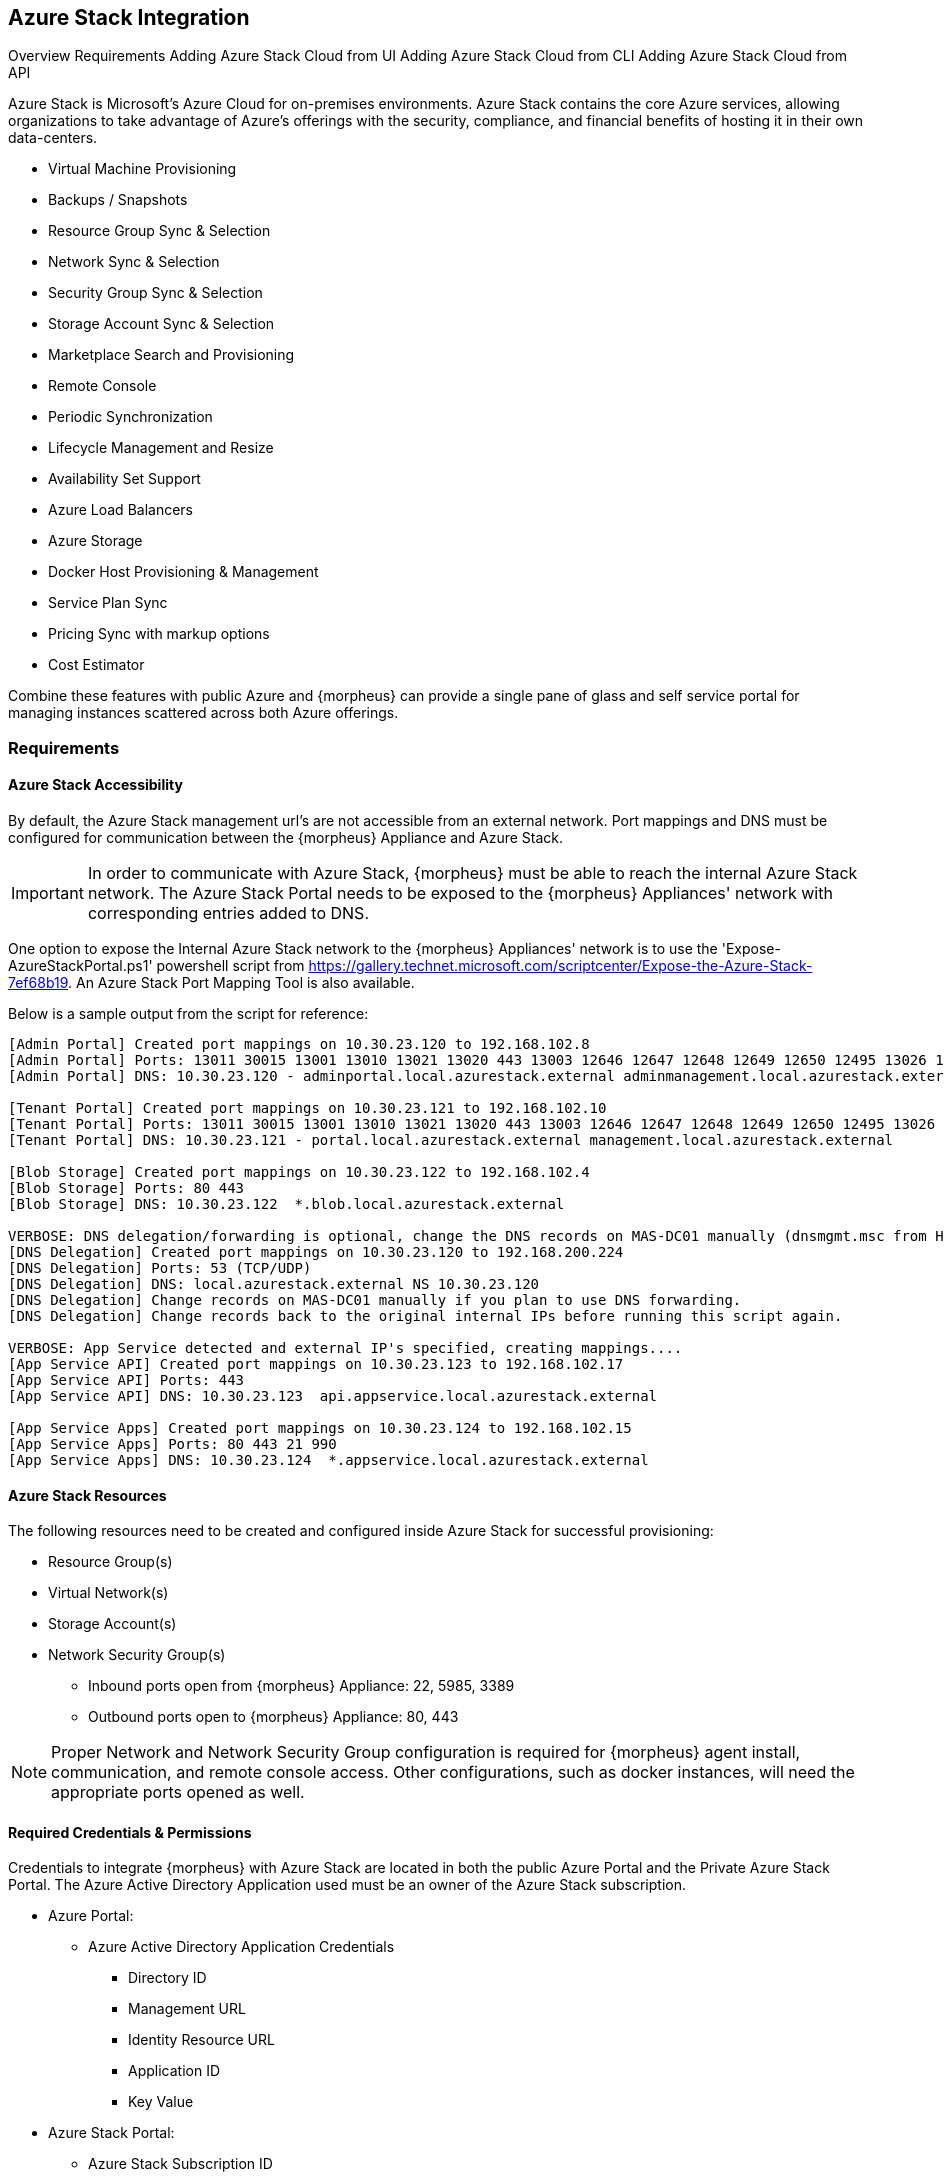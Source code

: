 [[azure_stack]]
== Azure Stack Integration

Overview
Requirements
Adding Azure Stack Cloud from UI
Adding Azure Stack Cloud from CLI
Adding Azure Stack Cloud from API

Azure Stack is Microsoft's Azure Cloud for on-premises environments. Azure Stack contains the core Azure services, allowing organizations to take advantage of Azure's offerings with the security, compliance, and financial benefits of hosting it in their own data-centers.

* Virtual Machine Provisioning
* Backups / Snapshots
* Resource Group Sync & Selection
* Network Sync & Selection
* Security Group Sync & Selection
* Storage Account Sync & Selection
* Marketplace Search and Provisioning
* Remote Console
* Periodic Synchronization
* Lifecycle Management and Resize
* Availability Set Support
* Azure Load Balancers
* Azure Storage
* Docker Host Provisioning & Management
* Service Plan Sync
* Pricing Sync with markup options
* Cost Estimator

Combine these features with public Azure and {morpheus} can provide a single pane of glass and self service portal for managing instances scattered across both Azure offerings.

=== Requirements

==== Azure Stack Accessibility

By default, the Azure Stack management url's are not accessible from an external network. Port mappings and DNS must be configured for communication between the {morpheus} Appliance and Azure Stack.

IMPORTANT: In order to communicate with Azure Stack, {morpheus} must be able to reach the internal Azure Stack network. The Azure Stack Portal needs to be exposed to the {morpheus} Appliances' network with corresponding entries added to DNS.

One option to expose the Internal Azure Stack network to the {morpheus} Appliances' network is to use the 'Expose-AzureStackPortal.ps1' powershell script from https://gallery.technet.microsoft.com/scriptcenter/Expose-the-Azure-Stack-7ef68b19. An Azure Stack Port Mapping Tool is also available.

Below is a sample output from the script for reference:
----
[Admin Portal] Created port mappings on 10.30.23.120 to 192.168.102.8
[Admin Portal] Ports: 13011 30015 13001 13010 13021 13020 443 13003 12646 12647 12648 12649 12650 12495 13026 12499
[Admin Portal] DNS: 10.30.23.120 - adminportal.local.azurestack.external adminmanagement.local.azurestack.external

[Tenant Portal] Created port mappings on 10.30.23.121 to 192.168.102.10
[Tenant Portal] Ports: 13011 30015 13001 13010 13021 13020 443 13003 12646 12647 12648 12649 12650 12495 13026 12499
[Tenant Portal] DNS: 10.30.23.121 - portal.local.azurestack.external management.local.azurestack.external

[Blob Storage] Created port mappings on 10.30.23.122 to 192.168.102.4
[Blob Storage] Ports: 80 443
[Blob Storage] DNS: 10.30.23.122  *.blob.local.azurestack.external

VERBOSE: DNS delegation/forwarding is optional, change the DNS records on MAS-DC01 manually (dnsmgmt.msc from Host).
[DNS Delegation] Created port mappings on 10.30.23.120 to 192.168.200.224
[DNS Delegation] Ports: 53 (TCP/UDP)
[DNS Delegation] DNS: local.azurestack.external NS 10.30.23.120
[DNS Delegation] Change records on MAS-DC01 manually if you plan to use DNS forwarding.
[DNS Delegation] Change records back to the original internal IPs before running this script again.

VERBOSE: App Service detected and external IP's specified, creating mappings....
[App Service API] Created port mappings on 10.30.23.123 to 192.168.102.17
[App Service API] Ports: 443
[App Service API] DNS: 10.30.23.123  api.appservice.local.azurestack.external

[App Service Apps] Created port mappings on 10.30.23.124 to 192.168.102.15
[App Service Apps] Ports: 80 443 21 990
[App Service Apps] DNS: 10.30.23.124  *.appservice.local.azurestack.external
----

==== Azure Stack Resources

The following resources need to be created and configured inside Azure Stack for successful provisioning:

* Resource Group(s)
* Virtual Network(s)
* Storage Account(s)
* Network Security Group(s)
** Inbound ports open from {morpheus} Appliance: 22, 5985, 3389
** Outbound ports open to {morpheus} Appliance: 80, 443

NOTE: Proper Network and Network Security Group configuration is required for {morpheus} agent install, communication, and remote console access. Other configurations, such as docker instances, will need the appropriate ports opened as well.

==== Required Credentials & Permissions

Credentials to integrate {morpheus} with Azure Stack are located in both the public Azure Portal and the Private Azure Stack Portal. The Azure Active Directory Application used must be an owner of the Azure Stack subscription.

* Azure Portal:
** Azure Active Directory Application Credentials
*** Directory ID
*** Management URL
*** Identity Resource URL
*** Application ID
*** Key Value
* Azure Stack Portal:
** Azure Stack Subscription ID
** Active Directory App from Azure portal added as owner of the Azure Stack Subscription in Azure Stack.


=== Adding Azure Stack Cloud from {morpheus} UI

==== Configure

. In the {morpheus} UI, navigate to `Infrastructure -> Clouds` and Select `+ CREATE CLOUD`
. Select *AZURE STACK (PRIVATE)* from the Clouds list and select NEXT
. In the Configure section, enter:
* *NAME*: Internal name for the Cloud in {morpheus}
* *LOCATION*: (Optional) Can be used to specify the location of the Cloud or add a description.
* *VISIBILITY*: Determines Tenant visibility for the Cloud.
** Private: Access to the Cloud is limited to the assigned Tenant (Master Tenant by default)
** Public: Access to the Cloud can be configured for Tenants in their Tenant Role permissions.
* *IDENTITY URL* https://login.microsoftonline.com
* *MANAGEMENT URL*: Azure AD Azure Stack Administrator app or Microsoft Azure Stack Administrator app url.
** Example: https://adminmanagement.local.azurestack.external/
* *IDENTITY RESOURCE URL*: Azure AD Azure Stack Administrator App ID URI
** Example: https://adminmanagement.xxxxxxx.onmicrosoft.com/4a80e607-4259-4ac6-83e2-2fabeaf2eh83
* *BASE DOMAIN* This should match the base domain in your Management url.
** Example: local.azurestack.external
* *SUBSCRIPTION ID*: Subscription ID from Azure Stack portal (this is different from the Subscription ID in you Azure portal used when configuring Azure Stack)
* *TENANT ID*: This is the Directory ID from the Azure AD directory
* *CLIENT ID*: Application ID of Azure AD app with Azure Stack permissions granted, and has been added as an owner of the Azure Stack subscription (in the Azure Stack portal).
* *CLIENT SECRET*: Key Value of Application ID used above
+
. Once all credentials are entered and validated, the Location and Resource Group fields will populate.

* *Location*: Select an Azure Stack region for the cloud to scope to. This typically will be "local".
* *Resource Group*: Select All or a single Resource Group to scope the cloud to. Selecting a single Resource Group will only sync resources in that Resource Group and disable Resource Group selection during provisioning. All will sync all resources and allow specifying the Resource Group during provisioning.
* *Inventory Existing Instances*: If enabled, existing Virtual Machines will be inventoried and appear as unmanaged Virtual Machines in {morpheus}.
+
. The Azure Stack cloud is ready to be added to a group and saved. Additional configuration options available:

NOTE: All fields and options can be edited after the Cloud is created.

===== Advanced Options

* *DOMAIN*: Specify a default domain for instances provisioned to this Cloud.
* *SCALE PRIORITY*: Specifies the priority with which an instance will scale into the cloud. A lower priority number means this cloud integration will take scale precedence over other cloud integrations in the group.
* *APPLIANCE URL*: Alternate Appliance url for scenarios when the default Appliance URL (configured in `admin -> settings`) is not reachable or resolvable for Instances provisioned in this cloud. The Appliance URL is used for Agent install and reporting.
* *TIME ZONE* Configures the time zone on provisioned VM's if necessary.
* *DATACENTER ID*: Used for differentiating pricing among multiple datacenters. Leave blank unless prices are properly configured.
* *HYPER-CONVERGED ENABLED*: Not applicable for Azure Stack
* *DNS INTEGRATION*: Records for instances provisioned in this cloud will be added to selected DNS integration.
* *SERVICE REGISTRY*: Services for instances provisioned in this cloud will be added to selected Service Registry integration.
* *CONFIG MANAGEMENT*: Select a Chef, Salt, Ansible or Puppet integration to be used with this Cloud.
* *AGENT INSTALL MODE*:
** SSH / WINRM: {morpheus} will use SSH or WINRM for Agent install.
** Cloud-Init (when available): {morpheus} will utilize Cloud-Init or Cloudbase-Init for agent install when provisioning images with Cloud-Init/Cloudbase-Init installed. {morpheus} will fall back on SSH or WINRM if cloud-init is not installed on the provisioned image.
* *API PROXY*: Required when a Proxy Server blocks communication between the {morpheus} Appliance and the Cloud. Proxies can be added in the `Infrastructure -> Networks -> Proxies` tab.

===== Provisioning Options
* *API PROXY*: Required when a Proxy Server blocks communication between an Instance and the {morpheus} Appliance. Proxies can be added in the `Infrastructure -> Networks -> Proxies` tab.
** *Bypass Proxy for Appliance URL* Enable to bypass proxy settings (if added) for Instance Agent communication to the Appliance URL.
* *USER DATA (LINUX)*: Add cloud-init user data using bash syntax.

Once all options are configured, select NEXT to add the cloud to a Group.

==== Group

A Group must be specified or created for the new Cloud to be added to. Clouds can be added to additional Groups or removed from Groups after being created.

* *USE EXISTING*: Add the new Cloud to an exiting Group in {morpheus}.
* *CREATE NEW*: Creates a new Group in {morpheus} and adds the Cloud to the Group.

==== Review

Confirm all settings are correct and select COMPLETE. The Azure Stack Cloud will be added, and {morpheus} will perform the initial cloud sync of:

* Virtual Machines (if Inventory Existing Instances is enabled)
* Networks
* Virtual Images/Templates
* Network Security Groups
* Storage Accounts
* Marketplace Catalog
* Availability Sets

TIP: Synced Networks can be configured or deactivated from the Networks section in this Clouds detail page, or in the `Infrastructure -> Networks` section.
